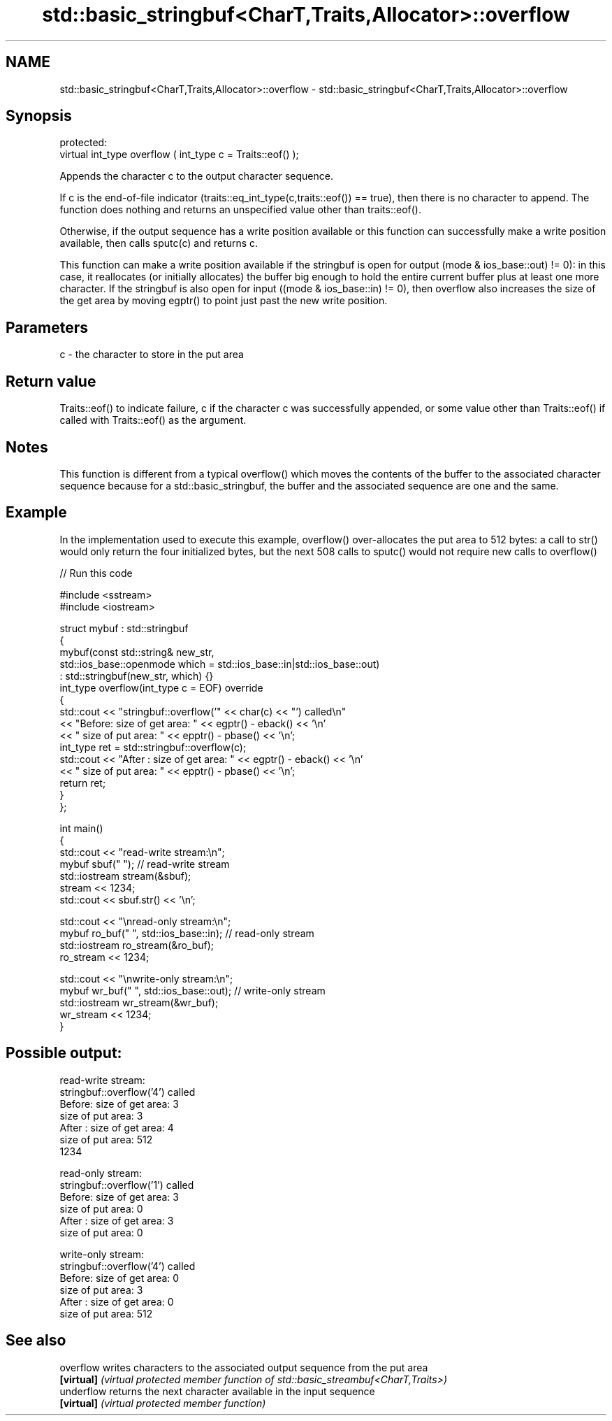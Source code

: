 .TH std::basic_stringbuf<CharT,Traits,Allocator>::overflow 3 "2020.03.24" "http://cppreference.com" "C++ Standard Libary"
.SH NAME
std::basic_stringbuf<CharT,Traits,Allocator>::overflow \- std::basic_stringbuf<CharT,Traits,Allocator>::overflow

.SH Synopsis
   protected:
   virtual int_type overflow ( int_type c = Traits::eof() );

   Appends the character c to the output character sequence.

   If c is the end-of-file indicator (traits::eq_int_type(c,traits::eof()) == true), then there is no character to append. The function does nothing and returns an unspecified value other than traits::eof().

   Otherwise, if the output sequence has a write position available or this function can successfully make a write position available, then calls sputc(c) and returns c.

   This function can make a write position available if the stringbuf is open for output (mode & ios_base::out) != 0): in this case, it reallocates (or initially allocates) the buffer big enough to hold the entire current buffer plus at least one more character. If the stringbuf is also open for input ((mode & ios_base::in) != 0), then overflow also increases the size of the get area by moving egptr() to point just past the new write position.

.SH Parameters

   c - the character to store in the put area

.SH Return value

   Traits::eof() to indicate failure, c if the character c was successfully appended, or some value other than Traits::eof() if called with Traits::eof() as the argument.

.SH Notes

   This function is different from a typical overflow() which moves the contents of the buffer to the associated character sequence because for a std::basic_stringbuf, the buffer and the associated sequence are one and the same.

.SH Example

   In the implementation used to execute this example, overflow() over-allocates the put area to 512 bytes: a call to str() would only return the four initialized bytes, but the next 508 calls to sputc() would not require new calls to overflow()

   
// Run this code

 #include <sstream>
 #include <iostream>

 struct mybuf : std::stringbuf
 {
     mybuf(const std::string& new_str,
           std::ios_base::openmode which = std::ios_base::in|std::ios_base::out)
            : std::stringbuf(new_str, which) {}
     int_type overflow(int_type c = EOF) override
     {
         std::cout << "stringbuf::overflow('" << char(c) << "') called\\n"
                   << "Before: size of get area: " << egptr() - eback() << '\\n'
                   << "        size of put area: " << epptr() - pbase() << '\\n';
         int_type ret = std::stringbuf::overflow(c);
         std::cout << "After : size of get area: " << egptr() - eback() << '\\n'
                   << "        size of put area: " << epptr() - pbase() << '\\n';
         return ret;
     }
 };

 int main()
 {
     std::cout << "read-write stream:\\n";
     mybuf sbuf("   "); // read-write stream
     std::iostream stream(&sbuf);
     stream << 1234;
     std::cout << sbuf.str() << '\\n';

     std::cout << "\\nread-only stream:\\n";
     mybuf ro_buf("   ", std::ios_base::in); // read-only stream
     std::iostream ro_stream(&ro_buf);
     ro_stream << 1234;

     std::cout << "\\nwrite-only stream:\\n";
     mybuf wr_buf("   ", std::ios_base::out); // write-only stream
     std::iostream wr_stream(&wr_buf);
     wr_stream << 1234;
 }

.SH Possible output:

 read-write stream:
 stringbuf::overflow('4') called
 Before: size of get area: 3
         size of put area: 3
 After : size of get area: 4
         size of put area: 512
 1234

 read-only stream:
 stringbuf::overflow('1') called
 Before: size of get area: 3
         size of put area: 0
 After : size of get area: 3
         size of put area: 0

 write-only stream:
 stringbuf::overflow('4') called
 Before: size of get area: 0
         size of put area: 3
 After : size of get area: 0
         size of put area: 512

.SH See also

   overflow  writes characters to the associated output sequence from the put area
   \fB[virtual]\fP \fI(virtual protected member function of std::basic_streambuf<CharT,Traits>)\fP
   underflow returns the next character available in the input sequence
   \fB[virtual]\fP \fI(virtual protected member function)\fP
